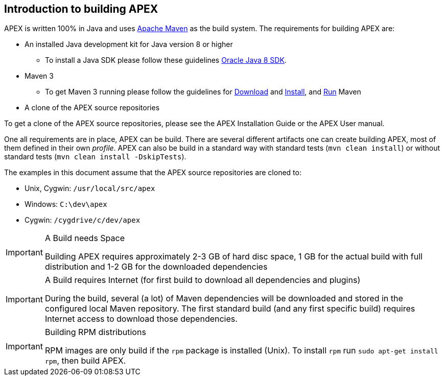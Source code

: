 //
// ============LICENSE_START=======================================================
//  Copyright (C) 2016-2018 Ericsson. All rights reserved.
// ================================================================================
// This file is licensed under the CREATIVE COMMONS ATTRIBUTION 4.0 INTERNATIONAL LICENSE
// Full license text at https://creativecommons.org/licenses/by/4.0/legalcode
// 
// SPDX-License-Identifier: CC-BY-4.0
// ============LICENSE_END=========================================================
//
// @author Sven van der Meer (sven.van.der.meer@ericsson.com)
//

== Introduction to building APEX

APEX is written 100% in Java and uses link:https://maven.apache.org/[Apache Maven] as the build system.
The requirements for building APEX are:

- An installed Java development kit for Java version 8 or higher
  ** To install a Java SDK please follow these guidelines link:https://docs.oracle.com/javase/8/docs/technotes/guides/install/install_overview.html[Oracle Java 8 SDK].
- Maven 3
  ** To get Maven 3 running please follow the guidelines for link:https://maven.apache.org/download.cgi[Download] and link:https://maven.apache.org/install.html[Install], and link:https://maven.apache.org/run.html[Run] Maven
- A clone of the APEX source repositories

To get a clone of the APEX source repositories, please see the APEX Installation Guide or the APEX User manual.

One all requirements are in place, APEX can be build.
There are several different artifacts one can create building APEX, most of them defined in their own __profile__.
APEX can also be build in a standard way with standard tests (`mvn clean install`) or without standard tests (`mvn clean install -DskipTests`).

The examples in this document assume that the APEX source repositories are cloned to:

- Unix, Cygwin: `/usr/local/src/apex`
- Windows: `C:\dev\apex`
- Cygwin: `/cygdrive/c/dev/apex`

[IMPORTANT]
.A Build needs Space
====
Building APEX requires approximately 2-3 GB of hard disc space, 1 GB for the actual build with full distribution and 1-2 GB for the downloaded dependencies
====

[IMPORTANT]
.A Build requires Internet (for first build to download all dependencies and plugins)
====
During the build, several (a lot) of Maven dependencies will be downloaded and stored in the configured local Maven repository.
The first standard build (and any first specific build) requires Internet access to download those dependencies.
====

[IMPORTANT]
.Building RPM distributions
====
RPM images are only build if the `rpm` package is installed (Unix).
To install `rpm` run `sudo apt-get install rpm`, then build APEX.
====

